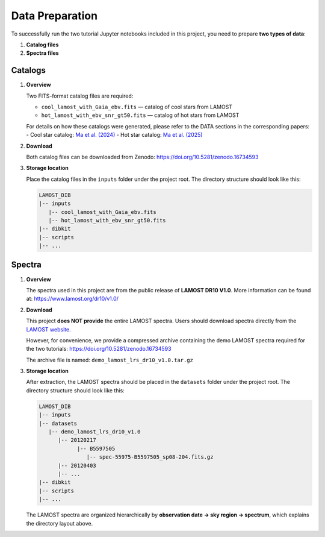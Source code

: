 Data Preparation
================

To successfully run the two tutorial Jupyter notebooks included in this project, you need to prepare **two types of data**:

1. **Catalog files**
2. **Spectra files**

Catalogs
--------

1. **Overview**

   Two FITS-format catalog files are required:

   - ``cool_lamost_with_Gaia_ebv.fits`` — catalog of cool stars from LAMOST  
   - ``hot_lamost_with_ebv_snr_gt50.fits`` — catalog of hot stars from LAMOST  

   For details on how these catalogs were generated, please refer to the DATA sections in the corresponding papers:  
   - Cool star catalog: `Ma et al. (2024) <https://ui.adsabs.harvard.edu/abs/2024A%26A...691A.282M/abstract>`_  
   - Hot star catalog: `Ma et al. (2025) <https://ui.adsabs.harvard.edu/abs/2025RAA....25i7001M/abstract>`_  

2. **Download**

   Both catalog files can be downloaded from Zenodo:  
   https://doi.org/10.5281/zenodo.16734593  

3. **Storage location**

   Place the catalog files in the ``inputs`` folder under the project root. The directory structure should look like this:

   .. code-block:: text

      LAMOST_DIB
      |-- inputs
         |-- cool_lamost_with_Gaia_ebv.fits
         |-- hot_lamost_with_ebv_snr_gt50.fits
      |-- dibkit
      |-- scripts
      |-- ...


Spectra
-------

1. **Overview**

   The spectra used in this project are from the public release of **LAMOST DR10 V1.0**.  
   More information can be found at: https://www.lamost.org/dr10/v1.0/  

2. **Download**

   This project **does NOT provide** the entire LAMOST spectra.  
   Users should download spectra directly from the `LAMOST website <https://www.lamost.org/dr10/v1.0/>`_.  

   However, for convenience, we provide a compressed archive containing the demo LAMOST spectra required for the two tutorials:  
   https://doi.org/10.5281/zenodo.16734593  

   The archive file is named: ``demo_lamost_lrs_dr10_v1.0.tar.gz``  

3. **Storage location**

   After extraction, the LAMOST spectra should be placed in the ``datasets`` folder under the project root. The directory structure should look like this:

   .. code-block:: text

      LAMOST_DIB
      |-- inputs
      |-- datasets
         |-- demo_lamost_lrs_dr10_v1.0
            |-- 20120217
                  |-- B5597505
                     |-- spec-55975-B5597505_sp08-204.fits.gz
            |-- 20120403
            |-- ...
      |-- dibkit
      |-- scripts
      |-- ...

   The LAMOST spectra are organized hierarchically by **observation date → sky region → spectrum**, which explains the directory layout above.
